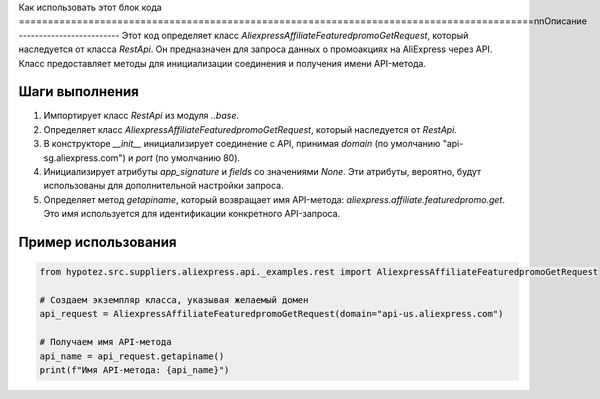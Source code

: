 Как использовать этот блок кода
=========================================================================================\n\nОписание
-------------------------
Этот код определяет класс `AliexpressAffiliateFeaturedpromoGetRequest`, который наследуется от класса `RestApi`. Он предназначен для запроса данных о промоакциях на AliExpress через API.  Класс предоставляет методы для инициализации соединения и получения имени API-метода.

Шаги выполнения
-------------------------
1. Импортирует класс `RestApi` из модуля `..base`.
2. Определяет класс `AliexpressAffiliateFeaturedpromoGetRequest`, который наследуется от `RestApi`.
3. В конструкторе `__init__` инициализирует соединение с API, принимая `domain` (по умолчанию "api-sg.aliexpress.com") и `port` (по умолчанию 80).
4. Инициализирует атрибуты `app_signature` и `fields` со значениями `None`.  Эти атрибуты, вероятно, будут использованы для дополнительной настройки запроса.
5. Определяет метод `getapiname`, который возвращает имя API-метода: `aliexpress.affiliate.featuredpromo.get`.  Это имя используется для идентификации конкретного API-запроса.


Пример использования
-------------------------
.. code-block:: python

    from hypotez.src.suppliers.aliexpress.api._examples.rest import AliexpressAffiliateFeaturedpromoGetRequest

    # Создаем экземпляр класса, указывая желаемый домен
    api_request = AliexpressAffiliateFeaturedpromoGetRequest(domain="api-us.aliexpress.com")

    # Получаем имя API-метода
    api_name = api_request.getapiname()
    print(f"Имя API-метода: {api_name}")